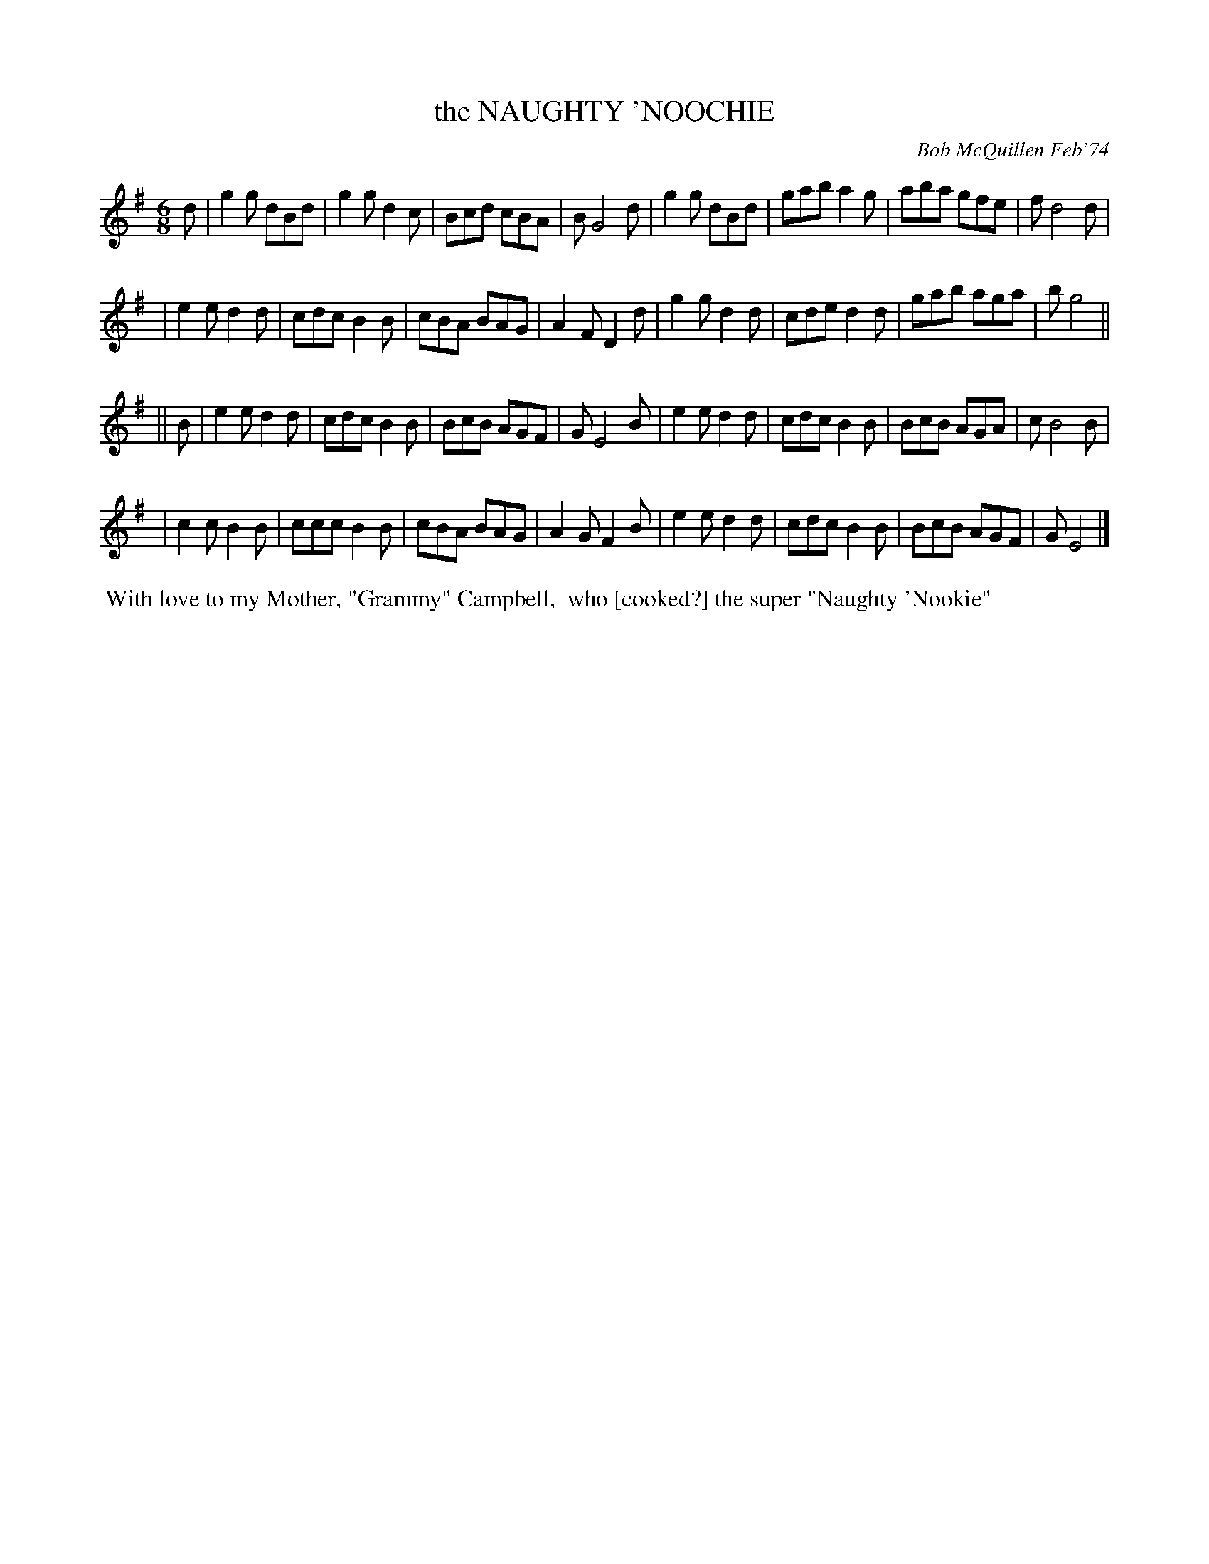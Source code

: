 X: 02087
T: the NAUGHTY 'NOOCHIE
C: Bob McQuillen Feb'74
B: Bob's Note Book 1&2 #87
R: jig
Z: 2019 John Chambers <jc:trillian.mit.edu>
M: 6/8
L: 1/8
K: G	% and Em
d \
| g2g dBd | g2g d2c | Bcd cBA | B G4 d | g2g dBd | gab a2g | aba gfe | f d4 d |
| e2e d2d | cdc B2B | cBA BAG | A2F D2d | g2g d2d | cde d2d | gab aga | b g4 ||
|| B \
| e2e d2d | cdc B2B | BcB AGF | G E4 B | e2e d2d | cdc B2B | BcB AGA | c B4 B |
| c2c B2B | ccc B2B | cBA BAG | A2G F2B | e2e d2d | cdc B2B | BcB AGF | G E4 |]
%%begintext align
%% With love to my Mother, "Grammy" Campbell,
%% who [cooked?] the super "Naughty 'Nookie"
%%endtext
